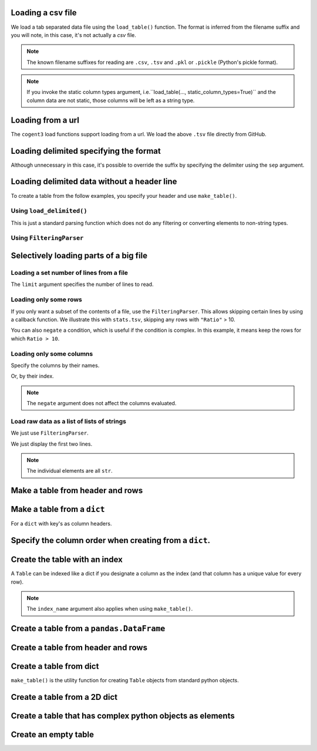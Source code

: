 .. jupyter-execute::
    :hide-code:

    import set_working_directory

Loading a csv file
==================

We load a tab separated data file using the ``load_table()`` function. The format is inferred from the filename suffix and you will note, in this case, it's not actually a `csv` file.

.. jupyter-execute::

    from cogent3 import load_table

    table = load_table("data/stats.tsv")
    table

.. note:: The known filename suffixes for reading are ``.csv``, ``.tsv`` and ``.pkl`` or ``.pickle`` (Python's pickle format).

.. note:: If you invoke the static column types argument, i.e.``load_table(..., static_column_types=True)`` and the column data are not static, those columns will be left as a string type.

Loading from a url
==================

The ``cogent3`` load functions support loading from a url. We load the above ``.tsv`` file directly from GitHub.

.. jupyter-execute::

    from cogent3 import load_table

    table = load_table("https://raw.githubusercontent.com/cogent3/cogent3/develop/doc/data/stats.tsv")

Loading delimited specifying the format
=======================================

Although unnecessary in this case, it's possible to override the suffix by specifying the delimiter using the ``sep`` argument.

.. jupyter-execute::

    from cogent3 import load_table

    table = load_table("data/stats.tsv", sep="\t")
    table

Loading delimited data without a header line
============================================

To create a table from the follow examples, you specify your header and use ``make_table()``.

Using ``load_delimited()``
--------------------------

This is just a standard parsing function which does not do any filtering or converting elements to non-string types.

.. jupyter-execute::

    from cogent3.parse.table import load_delimited

    header, rows, title, legend = load_delimited("data/CerebellumDukeDNaseSeq.pk", header=False, sep="\t")
    rows[:4]

Using ``FilteringParser``
-------------------------

.. jupyter-execute::

    from cogent3.parse.table import FilteringParser
    
    reader = FilteringParser(with_header=False, sep="\t")
    rows = list(reader("data/CerebellumDukeDNaseSeq.pk"))
    rows[:4]

Selectively loading parts of a big file
=======================================

Loading a set number of lines from a file
-----------------------------------------

The ``limit`` argument specifies the number of lines to read.

.. jupyter-execute::

    from cogent3 import load_table

    table = load_table("data/stats.tsv", limit=2)
    table

Loading only some rows
----------------------

If you only want a subset of the contents of a file, use the ``FilteringParser``. This allows skipping certain lines by using a callback function. We illustrate this with ``stats.tsv``, skipping any rows with ``"Ratio"`` > 10.

.. jupyter-execute::

    from cogent3.parse.table import FilteringParser

    reader = FilteringParser(
        lambda line: float(line[2]) <= 10, with_header=True, sep="\t"
    )
    table = load_table("data/stats.tsv", reader=reader, digits=1)
    table

You can also ``negate`` a condition, which is useful if the condition is complex. In this example, it means keep the rows for which ``Ratio > 10``.

.. jupyter-execute::

    reader = FilteringParser(
        lambda line: float(line[2]) <= 10, with_header=True, sep="\t", negate=True
    )
    table = load_table("data/stats.tsv", reader=reader, digits=1)
    table

Loading only some columns
-------------------------

Specify the columns by their names.

.. jupyter-execute::

    from cogent3.parse.table import FilteringParser

    reader = FilteringParser(columns=["Locus", "Ratio"], with_header=True, sep="\t")
    table = load_table("data/stats.tsv", reader=reader)
    table

Or, by their index.

.. jupyter-execute::

    from cogent3.parse.table import FilteringParser

    reader = FilteringParser(columns=[0, -1], with_header=True, sep="\t")
    table = load_table("data/stats.tsv", reader=reader)
    table

.. note:: The ``negate`` argument does not affect the columns evaluated.

Load raw data as a list of lists of strings
-------------------------------------------

We just use ``FilteringParser``.

.. jupyter-execute::

    from cogent3.parse.table import FilteringParser

    reader = FilteringParser(with_header=True, sep="\t")
    data = list(reader("data/stats.tsv"))

We just display the first two lines.

.. jupyter-execute::

    data[:2]

.. note:: The individual elements are all ``str``.

Make a table from header and rows
=================================

.. jupyter-execute::

    from cogent3 import make_table

    header = ["A", "B", "C"]
    rows = [range(3), range(3, 6), range(6, 9), range(9, 12)]
    table = make_table(header=["A", "B", "C"], data=rows)
    table

Make a table from a ``dict``
============================

For a ``dict`` with key's as column headers.

.. jupyter-execute::

    from cogent3 import make_table

    data = dict(A=[0, 3, 6], B=[1, 4, 7], C=[2, 5, 8])
    table = make_table(data=data)
    table

Specify the column order when creating from a ``dict``.
=======================================================

.. jupyter-execute::

    table = make_table(header=["C", "A", "B"], data=data)
    table

Create the table with an index
==============================

A ``Table`` can be indexed like a dict if you designate a column as the index (and that column has a unique value for every row).

.. jupyter-execute::

    table = load_table("data/stats.tsv", index_name="Locus")
    table["NP_055852"]

.. jupyter-execute::

    table["NP_055852", "Region"]

.. note:: The ``index_name`` argument also applies when using ``make_table()``.

Create a table from a ``pandas.DataFrame``
==========================================

.. jupyter-execute::

    from pandas import DataFrame

    from cogent3 import make_table

    data = dict(a=[0, 3], b=["a", "c"])
    df = DataFrame(data=data)
    table = make_table(data_frame=df)
    table

Create a table from header and rows
===================================

.. jupyter-execute::

    from cogent3 import make_table

    table = make_table(header=["a", "b"], data=[[0, "a"], [3, "c"]])
    table

Create a table from dict
========================

``make_table()`` is the utility function for creating ``Table`` objects from standard python objects.

.. jupyter-execute::

    from cogent3 import make_table

    data = dict(a=[0, 3], b=["a", "c"])
    table = make_table(data=data)
    table

Create a table from a 2D dict
=============================

.. jupyter-execute::

    from cogent3 import make_table

    d2D = {
        "edge.parent": {
            "NineBande": "root",
            "edge.1": "root",
            "DogFaced": "root",
            "Human": "edge.0",
        },
        "x": {
            "NineBande": 1.0,
            "edge.1": 1.0,
            "DogFaced": 1.0,
            "Human": 1.0,
        },
        "length": {
            "NineBande": 4.0,
            "edge.1": 4.0,
            "DogFaced": 4.0,
            "Human": 4.0,
        },
    }
    table = make_table(
        data=d2D,
    )
    table

Create a table that has complex python objects as elements
==========================================================

.. jupyter-execute::

    from cogent3 import make_table

    table = make_table(
        header=["abcd", "data"],
        data=[[range(1, 6), "0"], ["x", 5.0], ["y", None]],
        missing_data="*",
        digits=1,
    )
    table

Create an empty table
=====================

.. jupyter-execute::

    from cogent3 import make_table

    table = make_table()
    table

